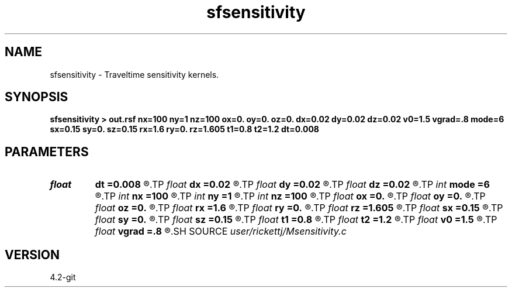 .TH sfsensitivity 1  "APRIL 2023" Madagascar "Madagascar Manuals"
.SH NAME
sfsensitivity \- Traveltime sensitivity kernels. 
.SH SYNOPSIS
.B sfsensitivity > out.rsf nx=100 ny=1 nz=100 ox=0. oy=0. oz=0. dx=0.02 dy=0.02 dz=0.02 v0=1.5 vgrad=.8 mode=6 sx=0.15 sy=0. sz=0.15 rx=1.6 ry=0. rz=1.605 t1=0.8 t2=1.2 dt=0.008
.SH PARAMETERS
.PD 0
.TP
.I float  
.B dt
.B =0.008
.R  
.TP
.I float  
.B dx
.B =0.02
.R  
.TP
.I float  
.B dy
.B =0.02
.R  
.TP
.I float  
.B dz
.B =0.02
.R  	grid spacing
.TP
.I int    
.B mode
.B =6
.R  	source coordinates
.TP
.I int    
.B nx
.B =100
.R  
.TP
.I int    
.B ny
.B =1
.R  
.TP
.I int    
.B nz
.B =100
.R  	dimensions
.TP
.I float  
.B ox
.B =0.
.R  
.TP
.I float  
.B oy
.B =0.
.R  
.TP
.I float  
.B oz
.B =0.
.R  	grid origin
.TP
.I float  
.B rx
.B =1.6
.R  
.TP
.I float  
.B ry
.B =0.
.R  
.TP
.I float  
.B rz
.B =1.605
.R  	receiver
.TP
.I float  
.B sx
.B =0.15
.R  
.TP
.I float  
.B sy
.B =0.
.R  
.TP
.I float  
.B sz
.B =0.15
.R  	source
.TP
.I float  
.B t1
.B =0.8
.R  
.TP
.I float  
.B t2
.B =1.2
.R  
.TP
.I float  
.B v0
.B =1.5
.R  	surface velocity
.TP
.I float  
.B vgrad
.B =.8
.R  	velocity gradient
.SH SOURCE
.I user/rickettj/Msensitivity.c
.SH VERSION
4.2-git
